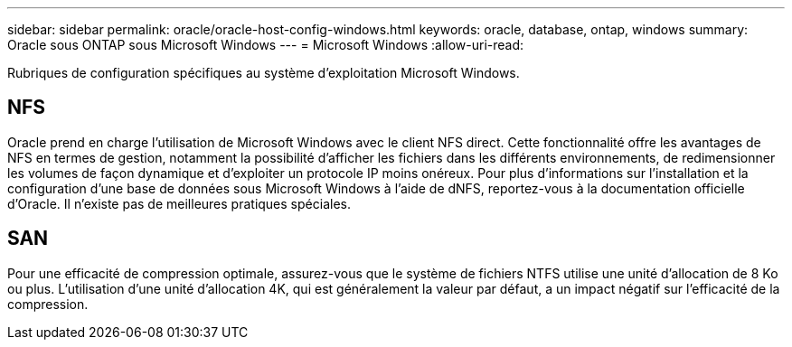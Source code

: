 ---
sidebar: sidebar 
permalink: oracle/oracle-host-config-windows.html 
keywords: oracle, database, ontap, windows 
summary: Oracle sous ONTAP sous Microsoft Windows 
---
= Microsoft Windows
:allow-uri-read: 


[role="lead"]
Rubriques de configuration spécifiques au système d'exploitation Microsoft Windows.



== NFS

Oracle prend en charge l'utilisation de Microsoft Windows avec le client NFS direct. Cette fonctionnalité offre les avantages de NFS en termes de gestion, notamment la possibilité d'afficher les fichiers dans les différents environnements, de redimensionner les volumes de façon dynamique et d'exploiter un protocole IP moins onéreux. Pour plus d'informations sur l'installation et la configuration d'une base de données sous Microsoft Windows à l'aide de dNFS, reportez-vous à la documentation officielle d'Oracle. Il n'existe pas de meilleures pratiques spéciales.



== SAN

Pour une efficacité de compression optimale, assurez-vous que le système de fichiers NTFS utilise une unité d'allocation de 8 Ko ou plus. L'utilisation d'une unité d'allocation 4K, qui est généralement la valeur par défaut, a un impact négatif sur l'efficacité de la compression.

